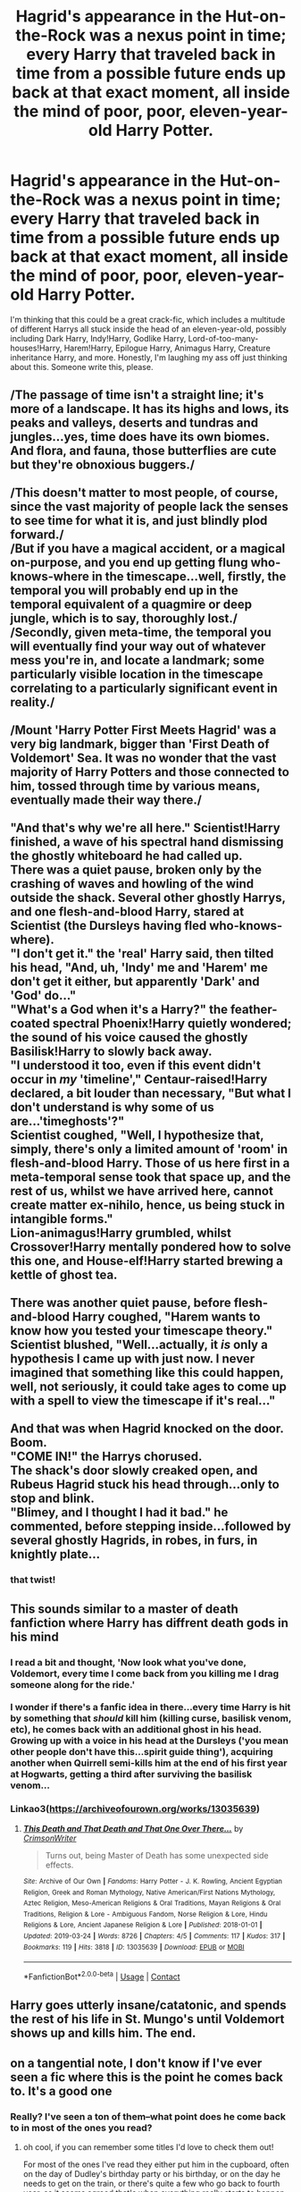 #+TITLE: Hagrid's appearance in the Hut-on-the-Rock was a nexus point in time; every Harry that traveled back in time from a possible future ends up back at that exact moment, all inside the mind of poor, poor, eleven-year-old Harry Potter.

* Hagrid's appearance in the Hut-on-the-Rock was a nexus point in time; every Harry that traveled back in time from a possible future ends up back at that exact moment, all inside the mind of poor, poor, eleven-year-old Harry Potter.
:PROPERTIES:
:Author: MiniMe1776
:Score: 43
:DateUnix: 1603199974.0
:DateShort: 2020-Oct-20
:FlairText: Prompt
:END:
I'm thinking that this could be a great crack-fic, which includes a multitude of different Harrys all stuck inside the head of an eleven-year-old, possibly including Dark Harry, Indy!Harry, Godlike Harry, Lord-of-too-many-houses!Harry, Harem!Harry, Epilogue Harry, Animagus Harry, Creature inheritance Harry, and more. Honestly, I'm laughing my ass off just thinking about this. Someone write this, please.


** /The passage of time isn't a straight line; it's more of a landscape. It has its highs and lows, its peaks and valleys, deserts and tundras and jungles...yes, time does have its own biomes. And flora, and fauna, those butterflies are cute but they're obnoxious buggers./\\
 \\
/This doesn't matter to most people, of course, since the vast majority of people lack the senses to see time for what it is, and just blindly plod forward./\\
/But if you have a magical accident, or a magical on-purpose, and you end up getting flung who-knows-where in the timescape...well, firstly, the temporal you will probably end up in the temporal equivalent of a quagmire or deep jungle, which is to say, thoroughly lost./\\
/Secondly, given meta-time, the temporal you will eventually find your way out of whatever mess you're in, and locate a landmark; some particularly visible location in the timescape correlating to a particularly significant event in reality./\\
 \\
/Mount 'Harry Potter First Meets Hagrid' was a very big landmark, bigger than 'First Death of Voldemort' Sea. It was no wonder that the vast majority of Harry Potters and those connected to him, tossed through time by various means, eventually made their way there./\\
 \\
"And that's why we're all here." Scientist!Harry finished, a wave of his spectral hand dismissing the ghostly whiteboard he had called up.\\
There was a quiet pause, broken only by the crashing of waves and howling of the wind outside the shack. Several other ghostly Harrys, and one flesh-and-blood Harry, stared at Scientist (the Dursleys having fled who-knows-where).\\
"I don't get it." the 'real' Harry said, then tilted his head, "And, uh, 'Indy' me and 'Harem' me don't get it either, but apparently 'Dark' and 'God' do..."\\
"What's a God when it's a Harry?" the feather-coated spectral Phoenix!Harry quietly wondered; the sound of his voice caused the ghostly Basilisk!Harry to slowly back away.\\
"I understood it too, even if this event didn't occur in /my/ 'timeline'," Centaur-raised!Harry declared, a bit louder than necessary, "But what I don't understand is why some of us are...'timeghosts'?"\\
Scientist coughed, "Well, I hypothesize that, simply, there's only a limited amount of 'room' in flesh-and-blood Harry. Those of us here first in a meta-temporal sense took that space up, and the rest of us, whilst we have arrived here, cannot create matter ex-nihilo, hence, us being stuck in intangible forms."\\
Lion-animagus!Harry grumbled, whilst Crossover!Harry mentally pondered how to solve this one, and House-elf!Harry started brewing a kettle of ghost tea.\\
 \\
There was another quiet pause, before flesh-and-blood Harry coughed, "Harem wants to know how you tested your timescape theory."\\
Scientist blushed, "Well...actually, it /is/ only a hypothesis I came up with just now. I never imagined that something like this could happen, well, not seriously, it could take ages to come up with a spell to view the timescape if it's real..."\\
 \\
And that was when Hagrid knocked on the door. Boom.\\
"COME IN!" the Harrys chorused.\\
The shack's door slowly creaked open, and Rubeus Hagrid stuck his head through...only to stop and blink.\\
"Blimey, and I thought I had it bad." he commented, before stepping inside...followed by several ghostly Hagrids, in robes, in furs, in knightly plate...
:PROPERTIES:
:Author: Avaday_Daydream
:Score: 14
:DateUnix: 1603245873.0
:DateShort: 2020-Oct-21
:END:

*** that twist!
:PROPERTIES:
:Author: karigan_g
:Score: 4
:DateUnix: 1603291007.0
:DateShort: 2020-Oct-21
:END:


** This sounds similar to a master of death fanfiction where Harry has diffrent death gods in his mind
:PROPERTIES:
:Author: AntisocialNyx
:Score: 9
:DateUnix: 1603201145.0
:DateShort: 2020-Oct-20
:END:

*** I read a bit and thought, 'Now look what you've done, Voldemort, every time I come back from you killing me I drag someone along for the ride.'\\
 \\
I wonder if there's a fanfic idea in there...every time Harry is hit by something that /should/ kill him (killing curse, basilisk venom, etc), he comes back with an additional ghost in his head.\\
Growing up with a voice in his head at the Dursleys ('you mean other people don't have this...spirit guide thing'), acquiring another when Quirrell semi-kills him at the end of his first year at Hogwarts, getting a third after surviving the basilisk venom...
:PROPERTIES:
:Author: Avaday_Daydream
:Score: 6
:DateUnix: 1603233289.0
:DateShort: 2020-Oct-21
:END:


*** Linkao3([[https://archiveofourown.org/works/13035639]])
:PROPERTIES:
:Author: HellaHotLancelot
:Score: 4
:DateUnix: 1603209388.0
:DateShort: 2020-Oct-20
:END:

**** [[https://archiveofourown.org/works/13035639][*/This Death and That Death and That One Over There.../*]] by [[https://www.archiveofourown.org/users/CrimsonWriter/pseuds/CrimsonWriter][/CrimsonWriter/]]

#+begin_quote
  Turns out, being Master of Death has some unexpected side effects.
#+end_quote

^{/Site/:} ^{Archive} ^{of} ^{Our} ^{Own} ^{*|*} ^{/Fandoms/:} ^{Harry} ^{Potter} ^{-} ^{J.} ^{K.} ^{Rowling,} ^{Ancient} ^{Egyptian} ^{Religion,} ^{Greek} ^{and} ^{Roman} ^{Mythology,} ^{Native} ^{American/First} ^{Nations} ^{Mythology,} ^{Aztec} ^{Religion,} ^{Meso-American} ^{Religions} ^{&} ^{Oral} ^{Traditions,} ^{Mayan} ^{Religions} ^{&} ^{Oral} ^{Traditions,} ^{Religion} ^{&} ^{Lore} ^{-} ^{Ambiguous} ^{Fandom,} ^{Norse} ^{Religion} ^{&} ^{Lore,} ^{Hindu} ^{Religions} ^{&} ^{Lore,} ^{Ancient} ^{Japanese} ^{Religion} ^{&} ^{Lore} ^{*|*} ^{/Published/:} ^{2018-01-01} ^{*|*} ^{/Updated/:} ^{2019-03-24} ^{*|*} ^{/Words/:} ^{8726} ^{*|*} ^{/Chapters/:} ^{4/5} ^{*|*} ^{/Comments/:} ^{117} ^{*|*} ^{/Kudos/:} ^{317} ^{*|*} ^{/Bookmarks/:} ^{119} ^{*|*} ^{/Hits/:} ^{3818} ^{*|*} ^{/ID/:} ^{13035639} ^{*|*} ^{/Download/:} ^{[[https://archiveofourown.org/downloads/13035639/This%20Death%20and%20That.epub?updated_at=1594120467][EPUB]]} ^{or} ^{[[https://archiveofourown.org/downloads/13035639/This%20Death%20and%20That.mobi?updated_at=1594120467][MOBI]]}

--------------

*FanfictionBot*^{2.0.0-beta} | [[https://github.com/FanfictionBot/reddit-ffn-bot/wiki/Usage][Usage]] | [[https://www.reddit.com/message/compose?to=tusing][Contact]]
:PROPERTIES:
:Author: FanfictionBot
:Score: 3
:DateUnix: 1603209406.0
:DateShort: 2020-Oct-20
:END:


** Harry goes utterly insane/catatonic, and spends the rest of his life in St. Mungo's until Voldemort shows up and kills him. The end.
:PROPERTIES:
:Author: AntonBrakhage
:Score: 5
:DateUnix: 1603245861.0
:DateShort: 2020-Oct-21
:END:


** on a tangential note, I don't know if I've ever seen a fic where this is the point he comes back to. It's a good one
:PROPERTIES:
:Author: karigan_g
:Score: 1
:DateUnix: 1603291249.0
:DateShort: 2020-Oct-21
:END:

*** Really? I've seen a ton of them--what point does he come back to in most of the ones you read?
:PROPERTIES:
:Author: MiniMe1776
:Score: 1
:DateUnix: 1604976960.0
:DateShort: 2020-Nov-10
:END:

**** oh cool, if you can remember some titles I'd love to check them out!

For most of the ones I've read they either put him in the cupboard, often on the day of Dudley's birthday party or his birthday, or on the day he needs to get on the train, or there's quite a few who go back to fourth year, as it seems agreed that's when everything really starts to happen. There's also quite a few that happen either before or after fifth year.
:PROPERTIES:
:Author: karigan_g
:Score: 1
:DateUnix: 1604982268.0
:DateShort: 2020-Nov-10
:END:
